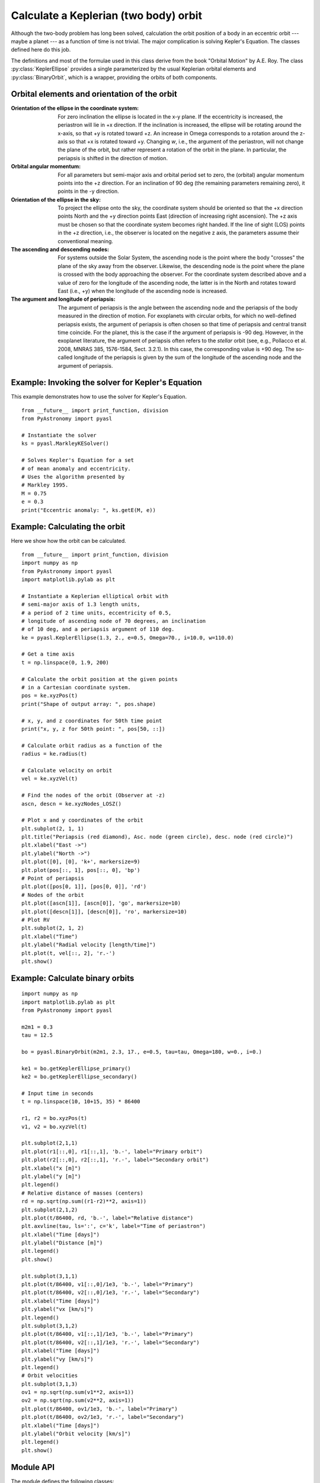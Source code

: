 .. _keplerorbitpyasl:

Calculate a Keplerian (two body) orbit
========================================

.. p23ready

Although the two-body problem has long been solved,
calculation the orbit position of a body in an eccentric
orbit --- maybe a planet --- as a function of time
is not trivial. The major
complication is solving Kepler's Equation. The
classes defined here do this job.

The definitions and most of the formulae used in this class
derive from the book "Orbital Motion" by A.E. Roy.
The class :py:class:`KeplerEllipse` provides a single parameterized
by the usual Keplerian orbital elements and :py:class:`BinaryOrbit`, which
is a wrapper, providing the orbits of both components.

Orbital elements and orientation of the orbit
----------------------------------------------------

:Orientation of the ellipse in the coordinate system:
    For zero inclination the ellipse is located in the x-y plane.
    If the eccentricity is increased, the periastron will lie
    in +x direction. If the inclination is increased, the ellipse
    will be rotating around the x-axis, so that +y is rotated
    toward +z. An increase in Omega corresponds to a rotation
    around the z-axis so that +x is rotated toward +y.
    Changing `w`, i.e., the argument of the periastron, will
    not change the plane of the orbit, but rather represent a
    rotation of the orbit in the plane. In particular, the
    periapsis is shifted in the direction of motion.
    
:Orbital angular momentum:
    For all parameters but semi-major axis and orbital period set to zero,
    the (orbital) angular momentum points into the +z direction. For an
    inclination of 90 deg (the remaining parameters remaining zero),
    it points in the -y direction.

:Orientation of the ellipse in the sky:
    To project the ellipse onto the sky, the coordinate system
    should be oriented so that the +x direction points North and
    the +y direction points East (direction of increasing right
    ascension). The +z axis must be chosen so that the coordinate
    system becomes right handed. If the line of sight (LOS) points
    in the +z direction, i.e., the observer is located on the
    negative z axis, the parameters assume their conventional
    meaning.

:The ascending and descending nodes:
    For systems outside the Solar System, the ascending node is the
    point where the body "crosses" the plane of the sky away from the
    observer. Likewise, the descending node is the point where the
    plane is crossed with the body approaching the observer. For the
    coordinate system described above and a value of zero for the longitude
    of the ascending node, the latter is in the North and rotates
    toward East (i.e., +y) when the longitude of the ascending node
    is increased.  
    
:The argument and longitude of periapsis:
    The argument of periapsis is the angle between the ascending node
    and the periapsis of the body measured in the direction of motion.
    For exoplanets with circular orbits, for which no well-defined periapsis
    exists, the argument of periapsis is often chosen so that time
    of periapsis and central transit time coincide. For the planet, this
    is the case if the argument of periapsis is -90 deg. However, in the exoplanet
    literature, the argument of periapsis often refers to the *stellar* orbit
    (see, e.g., Pollacco et al. 2008, MNRAS 385, 1576-1584, Sect. 3.2.1). In
    this case, the corresponding value is +90 deg.
    The so-called longitude of the periapsis is given by the sum of the
    longitude of the ascending node and the argument of periapsis.


Example: Invoking the solver for Kepler's Equation
---------------------------------------------------

This example demonstrates how to use the solver
for Kepler's Equation.

::
    
    from __future__ import print_function, division
    from PyAstronomy import pyasl
    
    # Instantiate the solver
    ks = pyasl.MarkleyKESolver()
    
    # Solves Kepler's Equation for a set
    # of mean anomaly and eccentricity.
    # Uses the algorithm presented by
    # Markley 1995.
    M = 0.75
    e = 0.3
    print("Eccentric anomaly: ", ks.getE(M, e))


Example: Calculating the orbit
------------------------------- 

Here we show how the orbit can be calculated.

::
    
    from __future__ import print_function, division
    import numpy as np
    from PyAstronomy import pyasl
    import matplotlib.pylab as plt
    
    # Instantiate a Keplerian elliptical orbit with
    # semi-major axis of 1.3 length units,
    # a period of 2 time units, eccentricity of 0.5,
    # longitude of ascending node of 70 degrees, an inclination
    # of 10 deg, and a periapsis argument of 110 deg.
    ke = pyasl.KeplerEllipse(1.3, 2., e=0.5, Omega=70., i=10.0, w=110.0)
    
    # Get a time axis
    t = np.linspace(0, 1.9, 200)
    
    # Calculate the orbit position at the given points
    # in a Cartesian coordinate system.
    pos = ke.xyzPos(t)
    print("Shape of output array: ", pos.shape)
    
    # x, y, and z coordinates for 50th time point
    print("x, y, z for 50th point: ", pos[50, ::])
    
    # Calculate orbit radius as a function of the
    radius = ke.radius(t)
    
    # Calculate velocity on orbit
    vel = ke.xyzVel(t)
    
    # Find the nodes of the orbit (Observer at -z)
    ascn, descn = ke.xyzNodes_LOSZ()
    
    # Plot x and y coordinates of the orbit
    plt.subplot(2, 1, 1)
    plt.title("Periapsis (red diamond), Asc. node (green circle), desc. node (red circle)")
    plt.xlabel("East ->")
    plt.ylabel("North ->")
    plt.plot([0], [0], 'k+', markersize=9)
    plt.plot(pos[::, 1], pos[::, 0], 'bp')
    # Point of periapsis
    plt.plot([pos[0, 1]], [pos[0, 0]], 'rd')
    # Nodes of the orbit
    plt.plot([ascn[1]], [ascn[0]], 'go', markersize=10)
    plt.plot([descn[1]], [descn[0]], 'ro', markersize=10)
    # Plot RV
    plt.subplot(2, 1, 2)
    plt.xlabel("Time")
    plt.ylabel("Radial velocity [length/time]")
    plt.plot(t, vel[::, 2], 'r.-')
    plt.show()

Example: Calculate binary orbits
----------------------------------

::

	import numpy as np
	import matplotlib.pylab as plt
	from PyAstronomy import pyasl
	
	m2m1 = 0.3
	tau = 12.5
	
	bo = pyasl.BinaryOrbit(m2m1, 2.3, 17., e=0.5, tau=tau, Omega=180, w=0., i=0.)
	
	ke1 = bo.getKeplerEllipse_primary()
	ke2 = bo.getKeplerEllipse_secondary()
	
	# Input time in seconds
	t = np.linspace(10, 10+15, 35) * 86400
	
	r1, r2 = bo.xyzPos(t)
	v1, v2 = bo.xyzVel(t)
	
	plt.subplot(2,1,1)
	plt.plot(r1[::,0], r1[::,1], 'b.-', label="Primary orbit")
	plt.plot(r2[::,0], r2[::,1], 'r.-', label="Secondary orbit")
	plt.xlabel("x [m]")
	plt.ylabel("y [m]")
	plt.legend()
	# Relative distance of masses (centers)
	rd = np.sqrt(np.sum((r1-r2)**2, axis=1))
	plt.subplot(2,1,2)
	plt.plot(t/86400, rd, 'b.-', label="Relative distance")
	plt.axvline(tau, ls=':', c='k', label="Time of periastron")
	plt.xlabel("Time [days]")
	plt.ylabel("Distance [m]")
	plt.legend()
	plt.show()
	
	plt.subplot(3,1,1)
	plt.plot(t/86400, v1[::,0]/1e3, 'b.-', label="Primary")
	plt.plot(t/86400, v2[::,0]/1e3, 'r.-', label="Secondary")
	plt.xlabel("Time [days]")
	plt.ylabel("vx [km/s]")
	plt.legend()
	plt.subplot(3,1,2)
	plt.plot(t/86400, v1[::,1]/1e3, 'b.-', label="Primary")
	plt.plot(t/86400, v2[::,1]/1e3, 'r.-', label="Secondary")
	plt.xlabel("Time [days]")
	plt.ylabel("vy [km/s]")
	plt.legend()
	# Orbit velocities
	plt.subplot(3,1,3)
	ov1 = np.sqrt(np.sum(v1**2, axis=1))
	ov2 = np.sqrt(np.sum(v2**2, axis=1))
	plt.plot(t/86400, ov1/1e3, 'b.-', label="Primary")
	plt.plot(t/86400, ov2/1e3, 'r.-', label="Secondary")
	plt.xlabel("Time [days]")
	plt.ylabel("Orbit velocity [km/s]")
	plt.legend()
	plt.show()


Module API
---------------

.. currentModule:: PyAstronomy.pyasl

The module defines the following classes:

  - :py:class:`KeplerEllipse`
  - :py:class:`BinaryOrbit`
  - :py:class:`MarkleyKESolver`

The `KeplerEllipse` class calculates the orbit and provides
some convenience functions. For instance, the foci of the ellipse,
and the peri- and apastron positions can be calculated.

The `MarkleyKESolver` class implements a solver for Kepler's
equation, which is needed to calculate the orbit as a function
of time.
